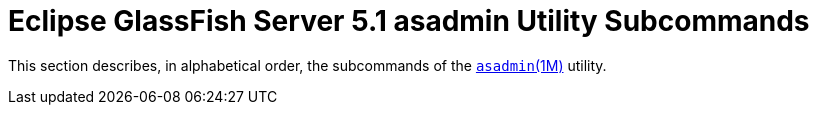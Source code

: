 [[glassfish-server-open-source-edition-5.0-asadmin-utility-subcommands]]
=  Eclipse GlassFish Server 5.1 asadmin Utility Subcommands

This section describes, in alphabetical order, the subcommands of the
xref:asadmin.adoc#asadmin-1m[`asadmin`(1M)] utility.


